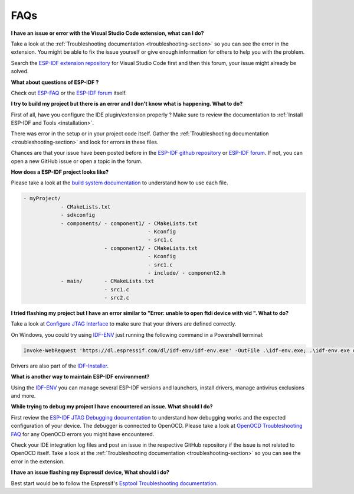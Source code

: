 FAQs
===============================

**I have an issue or error with the Visual Studio Code extension, what can I do?**

Take a look at the :ref:`Troubleshooting documentation <troubleshooting-section>` so you can see the error in the extension. You might be able to fix the issue yourself or give enough information for others to help you with the problem.

Search the `ESP-IDF extension repository <https://github.com/espressif/vscode-esp-idf-extension>`_ for Visual Studio Code first and then this forum, your issue might already be solved.

**What about questions of ESP-IDF ?**

Check out `ESP-FAQ <https://docs.espressif.com/projects/espressif-esp-faq/en/latest/>`_ or the `ESP-IDF forum <https://esp32.com>`_ itself.

**I try to build my project but there is an error and I don't know what is happening. What to do?**

First of all, have you configure the IDE plugin/extension properly ? Make sure to review the documentation to :ref:`Install ESP-IDF and Tools <installation>`.

There was error in the setup or in your project code itself. Gather the :ref:`Troubleshooting documentation <troubleshooting-section>` and look for errors in these files.

Chances are that your issue have been posted before in the `ESP-IDF github repository <https://github.com/espressif/vscode-esp-idf-extension>`_ or `ESP-IDF forum <https://esp32.com>`_. If not, you can open a new GitHub issue or open a topic in the forum.

**How does a ESP-IDF project looks like?**

Please take a look at the `build system documentation <https://docs.espressif.com/projects/esp-idf/en/latest/esp32/api-guides/build-system.html#example-project>`_ to understand how to use each file.

.. code-block::

  - myProject/
              - CMakeLists.txt
              - sdkconfig
              - components/ - component1/ - CMakeLists.txt
                                          - Kconfig
                                          - src1.c
                            - component2/ - CMakeLists.txt
                                          - Kconfig
                                          - src1.c
                                          - include/ - component2.h
              - main/       - CMakeLists.txt
                            - src1.c
                            - src2.c


**I tried flashing my project but I have an error similar to "Error: unable to open ftdi device with vid ". What to do?**

Take a look at `Configure JTAG Interface <https://docs.espressif.com/projects/esp-idf/en/latest/esp32/api-guides/jtag-debugging/configure-ft2232h-jtag.html>`_ to make sure that your drivers are defined correctly.

On Windows, you could try using `IDF-ENV <https://github.com/espressif/idf-env>`_ just running the following command in a Powershell terminal:

.. code-block::

  Invoke-WebRequest 'https://dl.espressif.com/dl/idf-env/idf-env.exe' -OutFile .\idf-env.exe; .\idf-env.exe driver install --espressif --ftdi --silabs

Drivers are also part of the `IDF-Installer <https://dl.espressif.com/dl/esp-idf>`_.

**What is another way to maintain ESP-IDF environment?**

Using the `IDF-ENV <https://github.com/espressif/idf-env>`_ you can manage several ESP-IDF versions and launchers, install drivers, manage antivirus exclusions and more.

**While trying to debug my project I have encountered an issue. What should I do?**

First review the `ESP-IDF JTAG Debugging documentation <https://docs.espressif.com/projects/esp-idf/en/latest/esp32/api-guides/jtag-debugging/index.html#jtag-debugging-setup-openocd>`_ to understand how debugging works and the expected configuration of your device.
The debugger is connected to OpenOCD. Please take a look at `OpenOCD Troubleshooting FAQ <https://github.com/espressif/openocd-esp32/wiki/Troubleshooting-FAQ>`_ for any OpenOCD errors you might have encountered.

Check your IDE integration log files and post an issue in the respective GitHub repository if the issue is not related to OpenOCD itself. Take a look at the :ref:`Troubleshooting documentation <troubleshooting-section>` so you can see the error in the extension.

**I have an issue flashing my Espressif device, What should i do?**

Best start would be to follow the Espressif's `Esptool Troubleshooting documentation <https://docs.espressif.com/projects/esptool/en/latest/esp32/troubleshooting.html>`_.